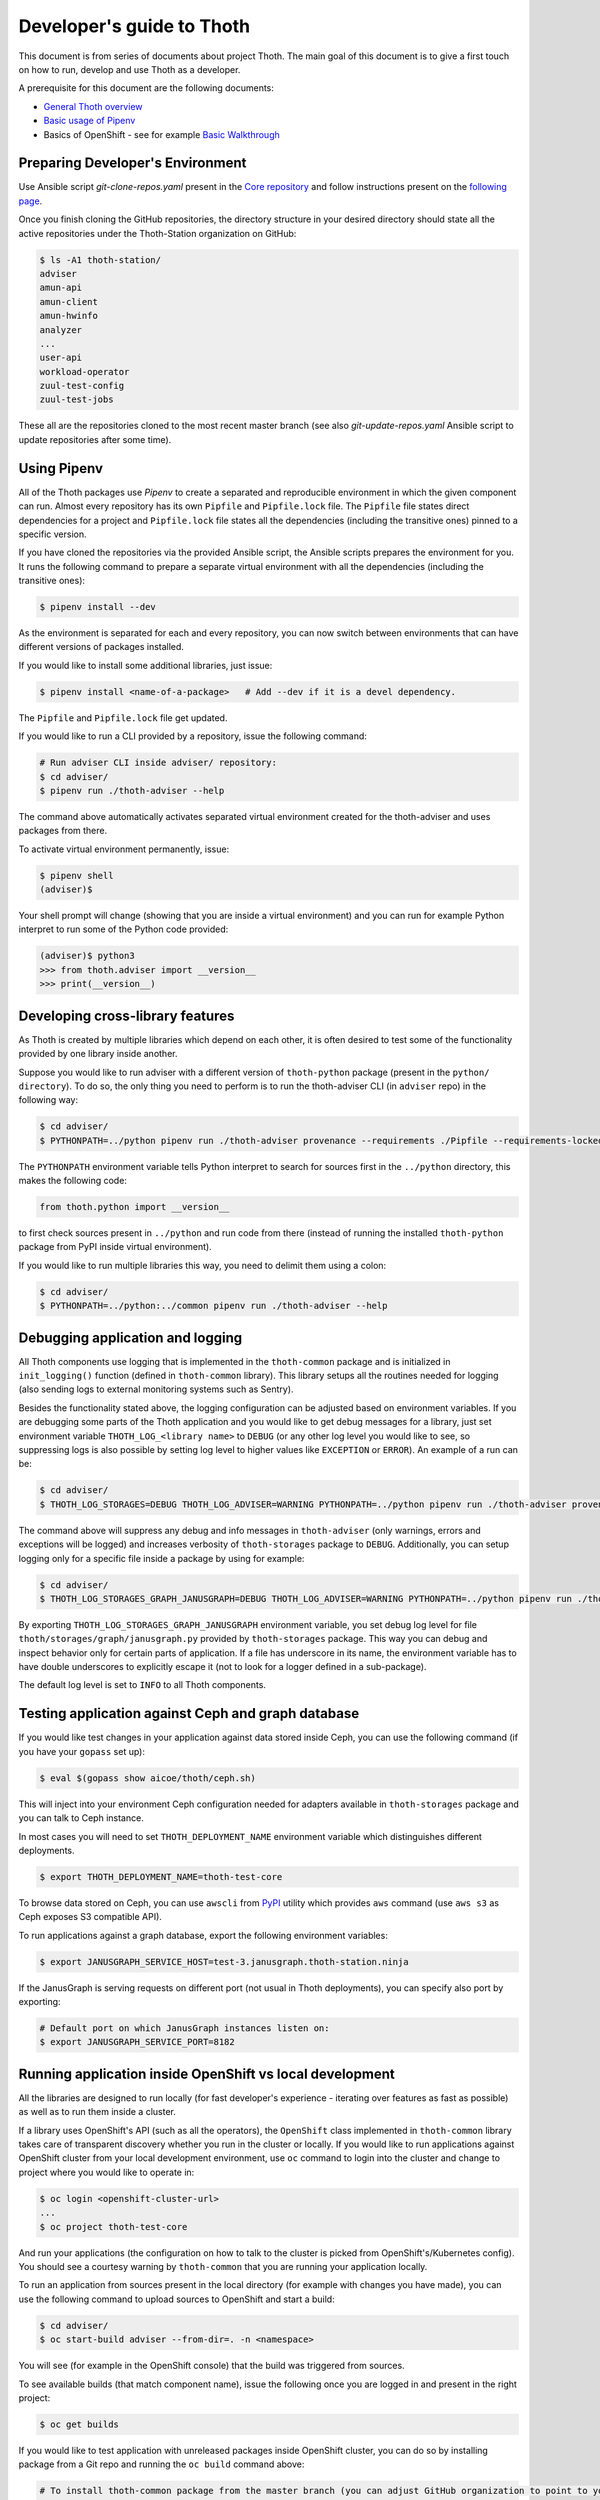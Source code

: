 Developer's guide to Thoth
--------------------------

This document is from series of documents about project Thoth. The main goal of this document is to give a first touch on how to run, develop and use Thoth as a developer.

A prerequisite for this document are the following documents:

* `General Thoth overview <https://github.com/thoth-station/thoth/blob/master/README.rst>`_
* `Basic usage of Pipenv <https://pipenv.readthedocs.io/en/latest/basics/>`_
* Basics of OpenShift - see for example `Basic Walkthrough <https://docs.openshift.com/online/getting_started/basic_walkthrough.html>`_


Preparing Developer's Environment
=================================

Use Ansible script `git-clone-repos.yaml` present in the `Core repository <https://github.com/thoth-station/core/blob/master/git-clone-repos.yaml>`_ and follow instructions present on the `following page <https://url.corp.redhat.com/clone-thoth>`_.


Once you finish cloning the GitHub repositories, the directory structure in your desired directory should state all the active repositories under the Thoth-Station organization on GitHub:

.. code-block:: console

  $ ls -A1 thoth-station/
  adviser
  amun-api
  amun-client
  amun-hwinfo
  analyzer
  ...
  user-api
  workload-operator
  zuul-test-config
  zuul-test-jobs

These all are the repositories cloned to the most recent master branch (see also `git-update-repos.yaml` Ansible script to update repositories after some time).

Using Pipenv
============

All of the Thoth packages use `Pipenv` to create a separated and reproducible environment in which the given component can run. Almost every repository has its own ``Pipfile`` and ``Pipfile.lock`` file. The ``Pipfile`` file states direct dependencies for a project and ``Pipfile.lock`` file states all the dependencies (including the transitive ones) pinned to a specific version.

If you have cloned the repositories via the provided Ansible script, the Ansible scripts prepares the environment for you. It runs the following command to prepare a separate virtual environment with all the dependencies (including the transitive ones):

.. code-block:: console

  $ pipenv install --dev

As the environment is separated for each and every repository, you can now switch between environments that can have different versions of packages installed.

If you would like to install some additional libraries, just issue:

.. code-block:: console

  $ pipenv install <name-of-a-package>   # Add --dev if it is a devel dependency.

The ``Pipfile`` and ``Pipfile.lock`` file get updated.

If you would like to run a CLI provided by a repository, issue the following command:

.. code-block:: console

  # Run adviser CLI inside adviser/ repository:
  $ cd adviser/
  $ pipenv run ./thoth-adviser --help

The command above automatically activates separated virtual environment created for the thoth-adviser and uses packages from there.

To activate virtual environment permanently, issue:

.. code-block:: console

  $ pipenv shell
  (adviser)$

Your shell prompt will change (showing that you are inside a virtual environment) and you can run for example Python interpret to run some of the Python code provided:

.. code-block:: console

  (adviser)$ python3
  >>> from thoth.adviser import __version__
  >>> print(__version__)


Developing cross-library features
=================================

As Thoth is created by multiple libraries which depend on each other, it is often desired to test some of the functionality provided by one library inside another.

Suppose you would like to run adviser with a different version of ``thoth-python`` package (present in the ``python/ directory``). To do so, the only thing you need to perform is to run the thoth-adviser CLI (in ``adviser`` repo) in the following way:


.. code-block:: console

  $ cd adviser/
  $ PYTHONPATH=../python pipenv run ./thoth-adviser provenance --requirements ./Pipfile --requirements-locked ./Pipfile.lock --files

The ``PYTHONPATH`` environment variable tells Python interpret to search for sources first in the ``../python`` directory, this makes the following code:


.. code-block:: python

  from thoth.python import __version__

to first check sources present in ``../python`` and run code from there (instead of running the installed ``thoth-python`` package from PyPI inside virtual environment).

If you would like to run multiple libraries this way, you need to delimit them using a colon:

.. code-block:: console

  $ cd adviser/
  $ PYTHONPATH=../python:../common pipenv run ./thoth-adviser --help

Debugging application and logging
=================================

All Thoth components use logging that is implemented in the ``thoth-common`` package and is initialized in ``init_logging()`` function (defined in ``thoth-common`` library). This library setups all the routines needed for logging (also sending logs to external monitoring systems such as Sentry).

Besides the functionality stated above, the logging configuration can be adjusted based on environment variables. If you are debugging some parts of the Thoth application and you would like to get debug messages for a library, just set environment variable ``THOTH_LOG_<library name>`` to ``DEBUG`` (or any other log level you would like to see, so suppressing logs is also possible by setting log level to higher values like ``EXCEPTION`` or ``ERROR``). An example of a run can be:

.. code-block:: console

  $ cd adviser/
  $ THOTH_LOG_STORAGES=DEBUG THOTH_LOG_ADVISER=WARNING PYTHONPATH=../python pipenv run ./thoth-adviser provenance --requirements ./Pipfile --requirements-locked ./Pipfile.lock --files

The command above will suppress any debug and info messages in ``thoth-adviser`` (only warnings, errors and exceptions will be logged) and increases verbosity of ``thoth-storages`` package to ``DEBUG``. Additionally, you can setup logging only for a specific file inside a package by using for example:

.. code-block:: console

  $ cd adviser/
  $ THOTH_LOG_STORAGES_GRAPH_JANUSGRAPH=DEBUG THOTH_LOG_ADVISER=WARNING PYTHONPATH=../python pipenv run ./thoth-adviser provenance --requirements ./Pipfile --requirements-locked ./Pipfile.lock --files

By exporting ``THOTH_LOG_STORAGES_GRAPH_JANUSGRAPH`` environment variable, you set debug log level for file ``thoth/storages/graph/janusgraph.py`` provided by ``thoth-storages`` package. This way you can debug and inspect behavior only for certain parts of application. If a file has underscore in its name, the environment variable has to have double underscores to explicitly escape it (not to look for a logger defined in a sub-package).

The default log level is set to ``INFO`` to all Thoth components.

Testing application against Ceph and graph database
===================================================

If you would like test changes in your application against data stored inside Ceph, you can use the following command (if you have your ``gopass`` set up):

.. code-block:: console

  $ eval $(gopass show aicoe/thoth/ceph.sh)

This will inject into your environment Ceph configuration needed for adapters available in ``thoth-storages`` package and you can talk to Ceph instance.

In most cases you will need to set ``THOTH_DEPLOYMENT_NAME`` environment variable which distinguishes different deployments.

.. code-block:: console

  $ export THOTH_DEPLOYMENT_NAME=thoth-test-core

To browse data stored on Ceph, you can use ``awscli`` from `PyPI <https://pypi.org/project/awscli/>`_ utility which provides ``aws`` command (use ``aws s3`` as Ceph exposes S3 compatible API).

To run applications against a graph database, export the following environment variables:

.. code-block:: console

  $ export JANUSGRAPH_SERVICE_HOST=test-3.janusgraph.thoth-station.ninja

If the JanusGraph is serving requests on different port (not usual in Thoth deployments), you can specify also port by exporting:

.. code-block:: console

  # Default port on which JanusGraph instances listen on:
  $ export JANUSGRAPH_SERVICE_PORT=8182

Running application inside OpenShift vs local development
=========================================================

All the libraries are designed to run locally (for fast developer's experience - iterating over features as fast as possible) as well as to run them inside a cluster.

If a library uses OpenShift's API (such as all the operators), the ``OpenShift`` class implemented in ``thoth-common`` library takes care of transparent discovery whether you run in the cluster or locally. If you would like to run applications against OpenShift cluster from your local development environment, use ``oc`` command to login into the cluster and change to project where you would like to operate in:

.. code-block:: console

  $ oc login <openshift-cluster-url>
  ...
  $ oc project thoth-test-core

And run your applications (the configuration on how to talk to the cluster is picked from OpenShift's/Kubernetes config). You should see a courtesy warning by ``thoth-common`` that you are running your application locally.

To run an application from sources present in the local directory (for example with changes you have made), you can use the following command to upload sources to OpenShift and start a build:

.. code-block:: console

  $ cd adviser/
  $ oc start-build adviser --from-dir=. -n <namespace>

You will see (for example in the OpenShift console) that the build was triggered from sources.

To see available builds (that match component name), issue the following once you are logged in and present in the right project:

.. code-block:: console

  $ oc get builds

If you would like to test application with unreleased packages inside OpenShift cluster, you can do so by installing package from a Git repo and running the ``oc build`` command above:

.. code-block:: console

  # To install thoth-common package from the master branch (you can adjust GitHub organization to point to your fork):
  $ pipenv install 'git+https://github.com/thoth-station/common.git@master#egg=thoth-common'

Files ``Pipfile`` and ``Pipfile.lock`` get updated. Please, do NOT commit such changes into repositories (we always rely on versioned packages).
